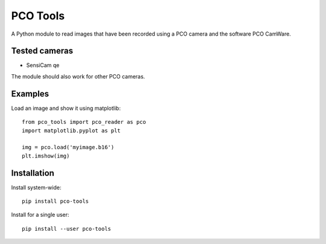 
PCO Tools
=========

A Python module to read images that have been recorded using a PCO camera and
the software PCO CamWare.

Tested cameras
--------------

* SensiCam qe

The module should also work for other PCO cameras.

Examples
--------

Load an image and show it using matplotlib::

    from pco_tools import pco_reader as pco
    import matplotlib.pyplot as plt
    
    img = pco.load('myimage.b16')
    plt.imshow(img)

Installation
------------

Install system-wide::

    pip install pco-tools

Install for a single user::

    pip install --user pco-tools
